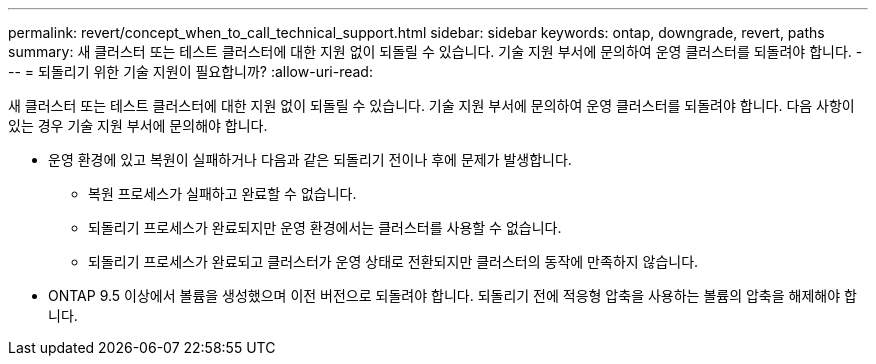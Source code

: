---
permalink: revert/concept_when_to_call_technical_support.html 
sidebar: sidebar 
keywords: ontap, downgrade, revert, paths 
summary: 새 클러스터 또는 테스트 클러스터에 대한 지원 없이 되돌릴 수 있습니다. 기술 지원 부서에 문의하여 운영 클러스터를 되돌려야 합니다. 
---
= 되돌리기 위한 기술 지원이 필요합니까?
:allow-uri-read: 


[role="lead"]
새 클러스터 또는 테스트 클러스터에 대한 지원 없이 되돌릴 수 있습니다. 기술 지원 부서에 문의하여 운영 클러스터를 되돌려야 합니다. 다음 사항이 있는 경우 기술 지원 부서에 문의해야 합니다.

* 운영 환경에 있고 복원이 실패하거나 다음과 같은 되돌리기 전이나 후에 문제가 발생합니다.
+
** 복원 프로세스가 실패하고 완료할 수 없습니다.
** 되돌리기 프로세스가 완료되지만 운영 환경에서는 클러스터를 사용할 수 없습니다.
** 되돌리기 프로세스가 완료되고 클러스터가 운영 상태로 전환되지만 클러스터의 동작에 만족하지 않습니다.


* ONTAP 9.5 이상에서 볼륨을 생성했으며 이전 버전으로 되돌려야 합니다. 되돌리기 전에 적응형 압축을 사용하는 볼륨의 압축을 해제해야 합니다.

